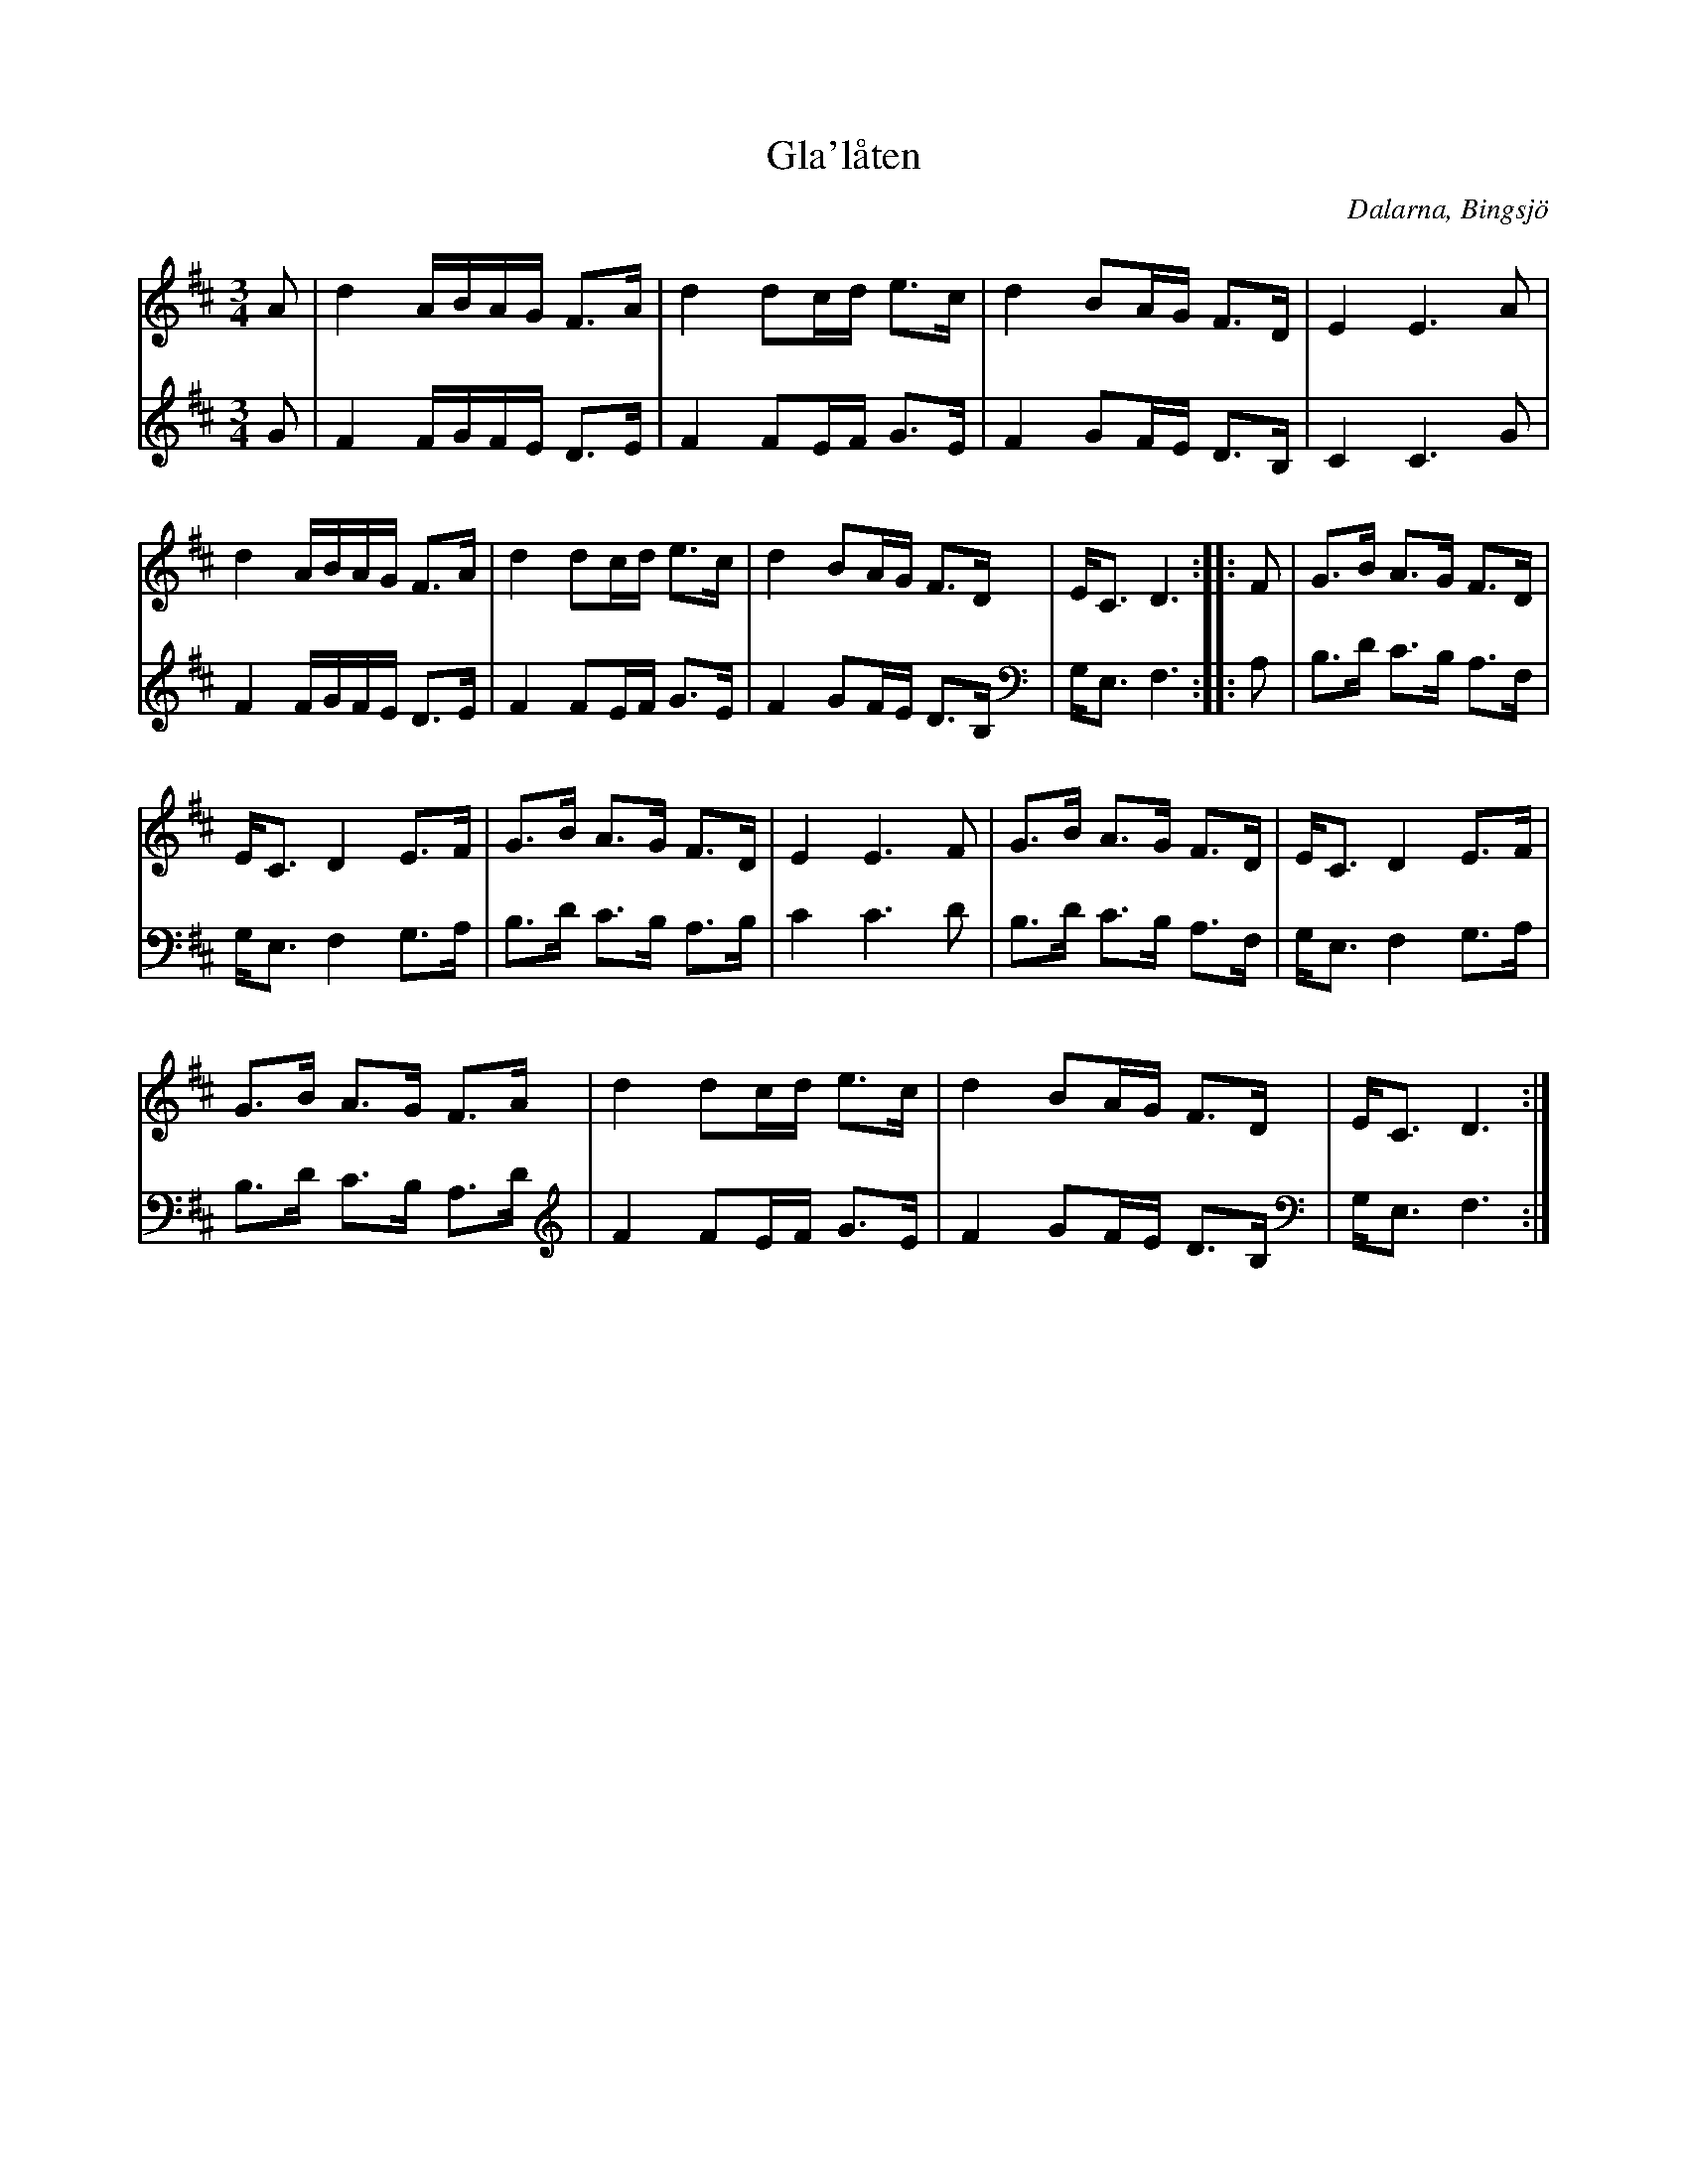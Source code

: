 %%abc-charset utf-8

X: 120
T: Gla'låten
S: efter Pekkos Helmer
O: Dalarna, Bingsjö
R: Pols
Z: Håkan Lidén, 2008-09-27
M: 3/4
L: 1/8
K: D
V:1
A | d2 A/B/A/G/ F>A | d2 dc/d/ e>c | d2 BA/G/ F>D | E2 E3 A |
d2 A/B/A/G/ F>A | d2 dc/d/ e>c | d2 BA/G/ F>D | E<C D3 :: F | G>B A>G F>D | 
E<C D2 E>F | G>B A>G F>D | E2 E3 F | G>B A>G F>D | E<C D2 E>F | 
G>B A>G F>A | d2 dc/d/ e>c | d2 BA/G/ F>D | E<C D3 :|]
V:2
G | F2 F/G/F/E/ D>E | F2 FE/F/ G>E | F2 GF/E/ D>B, | C2 C3 G |
F2 F/G/F/E/ D>E | F2 FE/F/ G>E | F2 GF/E/ D>B, | G,<E, F,3 :: A, | B,>D C>B, A,>F, |
G,<E, F,2 G,>A, | B,>D C>B, A,>B, | C2 C3 D | B,>D C>B, A,>F, | G,<E, F,2 G,>A, | 
B,>D C>B, A,>D | F2 FE/F/ G>E | F2 GF/E/ D>B, | G,<E, F,3 :|]

